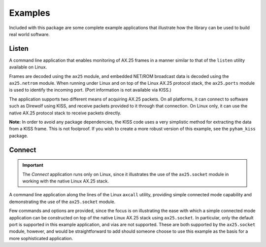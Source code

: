 .. _examples:

Examples
========

Included with this package are some complete example applications that
illustrate how the library can be used to build real world software.

Listen
------

A command line application that enables monitoring of AX.25 frames in a manner
similar to that of the ``listen`` utility available on Linux.

Frames are decoded using the ``ax25`` module, and embedded NET/ROM broadcast
data is decoded using the ``ax25.netrom`` module. When running under Linux and
on top of the Linux AX.25 protocol stack, the ``ax25.ports`` module is used
to identify the incoming port. (Port information is not available via KISS.)

The application supports two different means of acquiring AX.25 packets. On
all platforms, it can connect to software such as Direwolf using KISS, and
receive packets provided to it through that connection. On Linux only, it can
use the native AX.25 protocol stack to receive packets directly.

**Note:** In order to avoid any package dependencies, the KISS code uses a
very simplistic method for extracting the data from a KISS frame. This is
not foolproof. If you wish to create a more robust version of this example,
see the ``pyham_kiss`` package.

Connect
-------

.. important::
   The `Connect` application runs only on Linux, since it illustrates the use
   of the ``ax25.socket`` module in working with the native Linux AX.25 stack.

A command line application along the lines of the Linux ``axcall`` utility,
providing simple connected mode capability and demonstrating the use of the
``ax25.socket`` module.

Few commands and options are provided, since the focus is on illustrating the
ease with which a simple connected mode application can be constructed on top
of the native Linux AX.25 stack using ``ax25.socket``. In particular, only the
default port is supported in this example application, and vias are not
supported. These are both supported by the ``ax25.socket`` module, however, and
would be straightforward to add should someone choose to use this example as
the basis for a more sophisticated application.
